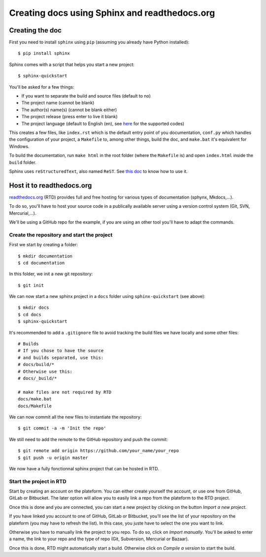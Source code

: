 Creating docs using Sphinx and readthedocs.org
==============================================

Creating the doc
----------------
First you need to install ``sphinx`` using ``pip`` (assuming you already have Python installed)::

    $ pip install sphinx

Sphinx comes with a script that helps you start a new project::

    $ sphinx-quickstart

You'll be asked for a few things:

- If you want to separate the build and source files (default to no)
- The project name (cannot be blank)
- The author(s) name(s) (cannot be blank either)
- The project release (press enter to live it blank)
- The project language (default to English (en), see `here <https://www.sphinx-doc.org/en/master/usage/configuration.html#confval-language>`_ for the supported codes)

This creates a few files, like ``index.rst`` which is the default entry point of you documentation, ``conf.py`` which handles the configuration of your project, a ``Makefile`` to, among other things, build the doc, and ``make.bat`` it's equivalent for Windows.

To build the documentation, run ``make html`` in the root folder (where the ``Makefile`` is) and open ``index.html`` inside the ``build`` folder.

Sphinx uses ``reStructuredText``, also named ``ReST``. See `this doc <https://rest-sphinx-memo.readthedocs.io/en/latest/ReST.html>`_ to know how to use it.

Host it to readthedocs.org
------------------------------

`readthedocs.org <https://readthedocs.org>`_ (RTD) provides full and free hosting for various types of documentation (sphynx, Mkdocs,...).

To do so, you'll have to host your source code in a publically available server using a version control system (Git, SVN, Mercurial,...).

We'll be using a GitHub repo for the example, if you are using an other tool you'll have to adapt the commands.

Create the repository and start the project
^^^^^^^^^^^^^^^^^^^^^^^^^^^^^^^^^^^^^^^^^^^

First we start by creating a folder::

    $ mkdir documentation
    $ cd documentation

In this folder, we init a new git repository::

    $ git init

We can now start a new sphinx project in a ``docs`` folder using ``sphinx-quickstart`` (see above)::

    $ mkdir docs
    $ cd docs
    $ sphinx-quickstart

It's recommended to add a ``.gitignore`` file to avoid tracking the build files we have locally and some other files::

    # Builds
    # If you chose to have the source
    # and builds separated, use this:
    # docs/build/*
    # Otherwise use this:
    # docs/_build/*

    # make files are not required by RTD
    docs/make.bat
    docs/Makefile

We can now commit all the new files to instantiate the repository::

    $ git commit -a -m 'Init the repo'

We still need to add the remote to the GitHub repository and push the commit::

    $ git remote add origin https://github.com/your_name/your_repo
    $ git push -u origin master

We now have a fully fonctionnal sphinx project that can be hosted in RTD.

Start the project in RTD
^^^^^^^^^^^^^^^^^^^^^^^^

Start by creating an account on the plateform. You can either create yourself the account, or use one from GitHub, GitLab or Bitbucket. The later option will allow you to easily link a repo from the plateform to the RTD project.

Once this is done and you are connected, you can start a new project by clicking on the button *Import a new project*.

If you have linked you account to one of GitHub, GitLab or Bitbucket, you'll see the list of your repository on the plateform (you may have to refresh the list). In this case, you juste have to select the one you want to link.

Otherwise you have to manually link the project to you repo. To do so, click on *Import manually*. You'll be asked to enter a name, the link to your repo and the type of repo (Git, Subversion, Mercurial or Bazaar).

Once this is done, RTD might automatically start a build. Otherwise click on *Compile a version* to start the build.
